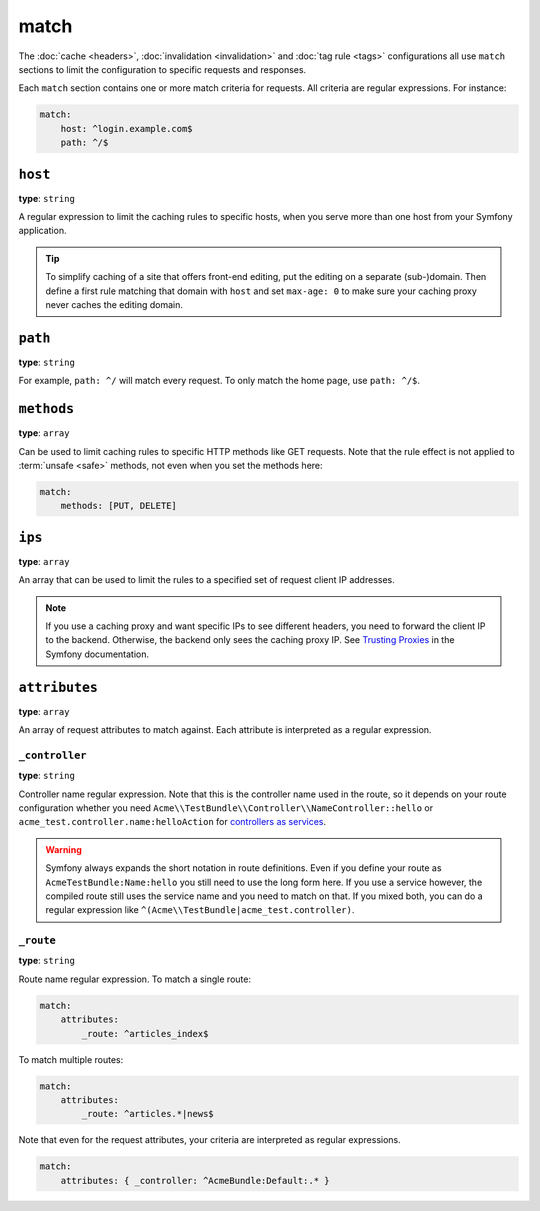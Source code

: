 match
=====

The :doc:`cache <headers>`, :doc:`invalidation <invalidation>` and
:doc:`tag rule <tags>` configurations all use ``match`` sections
to limit the configuration to specific requests and responses.

Each ``match`` section contains one or more match criteria for requests.
All criteria are regular expressions. For instance:

.. code-block:: yaml

    match:
        host: ^login.example.com$
        path: ^/$

``host``
--------

**type**: ``string``

A regular expression to limit the caching rules to specific hosts, when you
serve more than one host from your Symfony application.

.. tip::

    To simplify caching of a site that offers front-end
    editing, put the editing on a separate (sub-)domain. Then define a first
    rule matching that domain with ``host`` and set ``max-age: 0`` to make sure
    your caching proxy never caches the editing domain.

``path``
--------

**type**: ``string``

For example, ``path: ^/`` will match every request. To only match the home
page, use ``path: ^/$``.

``methods``
-----------

**type**: ``array``

Can be used to limit caching rules to specific HTTP methods like GET requests.
Note that the rule effect is not applied to :term:`unsafe <safe>` methods, not
even when you set the methods here:

.. code-block:: yaml

    match:
        methods: [PUT, DELETE]

``ips``
-------

**type**: ``array``

An array that can be used to limit the rules to a specified set of request
client IP addresses.

.. note::

    If you use a caching proxy and want specific IPs to see different headers,
    you need to forward the client IP to the backend. Otherwise, the backend
    only sees the caching proxy IP. See `Trusting Proxies`_ in the Symfony
    documentation.

``attributes``
--------------

**type**: ``array``

An array of request attributes to match against. Each attribute is interpreted
as a regular expression.

``_controller``
^^^^^^^^^^^^^^^

**type**: ``string``

Controller name regular expression. Note that this is the controller name used
in the route, so it depends on your route configuration whether you need
``Acme\\TestBundle\\Controller\\NameController::hello`` or ``acme_test.controller.name:helloAction``
for `controllers as services`_.

.. warning::

    Symfony always expands the short notation in route definitions. Even if you
    define your route as ``AcmeTestBundle:Name:hello`` you still need to use
    the long form here. If you use a service however, the compiled route still
    uses the service name and you need to match on that. If you mixed both, you
    can do a regular expression like ``^(Acme\\TestBundle|acme_test.controller)``.

``_route``
^^^^^^^^^^

**type**: ``string``

Route name regular expression. To match a single route:

.. code-block:: yaml

    match:
        attributes:
            _route: ^articles_index$

To match multiple routes:

.. code-block:: yaml

    match:
        attributes:
            _route: ^articles.*|news$

Note that even for the request attributes, your criteria are interpreted as
regular expressions.

.. code-block:: yaml

    match:
        attributes: { _controller: ^AcmeBundle:Default:.* }

.. _Trusting Proxies: http://symfony.com/doc/current/components/http_foundation/trusting_proxies.html
.. _controllers as services: http://symfony.com/doc/current/cookbook/controller/service.html
.. _RFC 7231: http://tools.ietf.org/html/rfc7231#page-48

